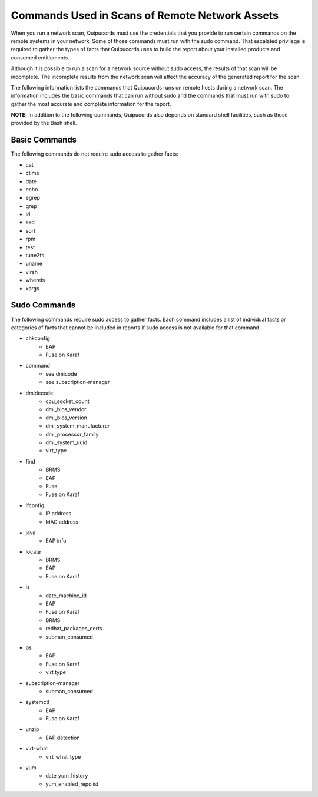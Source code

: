 Commands Used in Scans of Remote Network Assets
~~~~~~~~~~~~~~~~~~~~~~~~~~~~~~~~~~~~~~~~~~~~~~~
When you run a network scan, Quipucords must use the credentials that you provide to run certain commands on the remote systems in your network. Some of those commands must run with the sudo command. That escalated privilege is required to gather the types of facts that Quipucords uses to build the report about your installed products and consumed entitlements.

Although it is possible to run a scan for a network source without sudo access, the results of that scan will be incomplete. The incomplete results from the network scan will affect the accuracy of the generated report for the scan. 

The following information lists the commands that Quipucords runs on remote hosts during a network scan. The information includes the basic commands that can run without sudo and the commands that must run with sudo to gather the most accurate and complete information for the report.

**NOTE:** In addition to the following commands, Quipucords also depends on standard shell facilities, such as those provided by the Bash shell.

Basic Commands
++++++++++++++
The following commands do not require sudo access to gather facts:

- cat
- ctime
- date
- echo
- egrep
- grep
- id
- sed
- sort
- rpm
- test
- tune2fs
- uname
- virsh
- whereis
- xargs


Sudo Commands
+++++++++++++
The following commands require sudo access to gather facts. Each command includes a list of individual facts or categories of facts that cannot be included in reports if sudo access is not available for that command.

- chkconfig
    - EAP
    - Fuse on Karaf
- command
    - see dmicode
    - see subscription-manager
- dmidecode
    - cpu_socket_count
    - dmi_bios_vendor
    - dmi_bios_version
    - dmi_system_manufacturer
    - dmi_processor_family
    - dmi_system_uuid
    - virt_type
- find
    - BRMS
    - EAP
    - Fuse
    - Fuse on Karaf
- ifconfig
    - IP address
    - MAC address
- java
    - EAP info
- locate
    - BRMS
    - EAP
    - Fuse on Karaf
- ls
    - date_machine_id
    - EAP
    - Fuse on Karaf
    - BRMS
    - redhat_packages_certs
    - subman_consumed
- ps
    - EAP
    - Fuse on Karaf
    - virt type
- subscription-manager
    - subman_consumed
- systemctl
    - EAP
    - Fuse on Karaf
- unzip
    - EAP detection
- virt-what
    - virt_what_type
- yum
    - date_yum_history
    - yum_enabled_repolist
